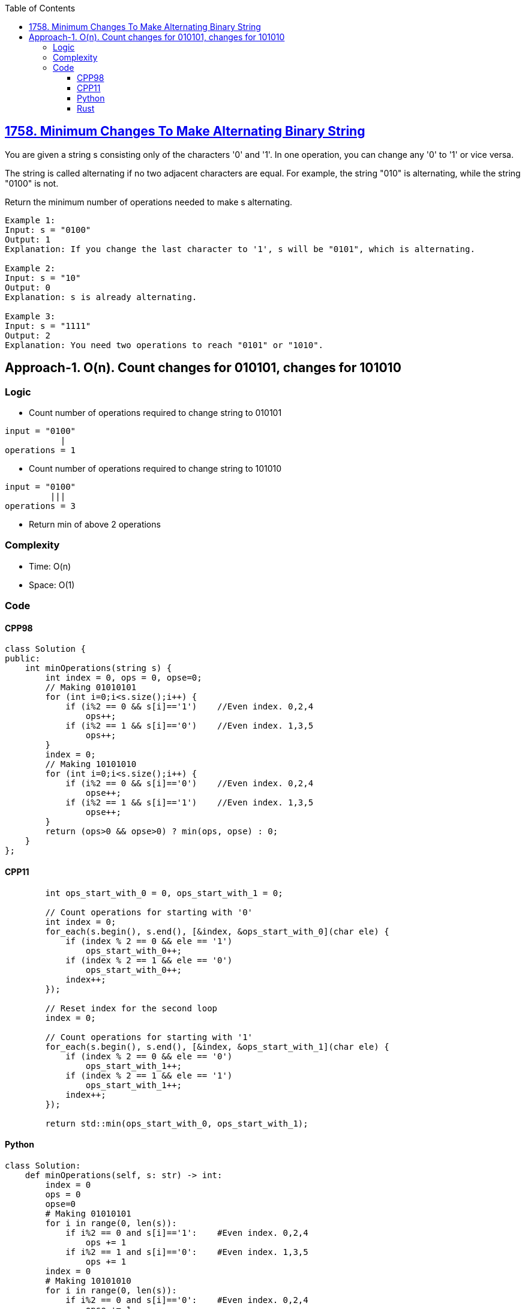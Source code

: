 :toc:
:toclevels: 6

== link:https://leetcode.com/problems/minimum-changes-to-make-alternating-binary-string/[1758. Minimum Changes To Make Alternating Binary String]
You are given a string s consisting only of the characters '0' and '1'. In one operation, you can change any '0' to '1' or vice versa.

The string is called alternating if no two adjacent characters are equal. For example, the string "010" is alternating, while the string "0100" is not.

Return the minimum number of operations needed to make s alternating.

```c
Example 1:
Input: s = "0100"
Output: 1
Explanation: If you change the last character to '1', s will be "0101", which is alternating.

Example 2:
Input: s = "10"
Output: 0
Explanation: s is already alternating.

Example 3:
Input: s = "1111"
Output: 2
Explanation: You need two operations to reach "0101" or "1010".
```

== Approach-1. O(n). Count changes for 010101, changes for 101010
=== Logic
* Count number of operations required to change string to 010101
```c
input = "0100"
           |
operations = 1
```
* Count number of operations required to change string to 101010

```c
input = "0100"
         |||  
operations = 3
```
* Return min of above 2 operations

=== Complexity
* Time: O(n)
* Space: O(1)

=== Code
==== CPP98
```cpp
class Solution {
public:
    int minOperations(string s) {
        int index = 0, ops = 0, opse=0;
        // Making 01010101        
        for (int i=0;i<s.size();i++) {
            if (i%2 == 0 && s[i]=='1')    //Even index. 0,2,4
                ops++;
            if (i%2 == 1 && s[i]=='0')    //Even index. 1,3,5
                ops++;
        }
        index = 0;
        // Making 10101010
        for (int i=0;i<s.size();i++) {
            if (i%2 == 0 && s[i]=='0')    //Even index. 0,2,4
                opse++;
            if (i%2 == 1 && s[i]=='1')    //Even index. 1,3,5
                opse++;
        }
        return (ops>0 && opse>0) ? min(ops, opse) : 0;
    }
};
```
==== CPP11
```cpp
        int ops_start_with_0 = 0, ops_start_with_1 = 0;

        // Count operations for starting with '0'
        int index = 0;
        for_each(s.begin(), s.end(), [&index, &ops_start_with_0](char ele) {
            if (index % 2 == 0 && ele == '1')
                ops_start_with_0++;
            if (index % 2 == 1 && ele == '0')
                ops_start_with_0++;
            index++;
        });

        // Reset index for the second loop
        index = 0;

        // Count operations for starting with '1'
        for_each(s.begin(), s.end(), [&index, &ops_start_with_1](char ele) {
            if (index % 2 == 0 && ele == '0')
                ops_start_with_1++;
            if (index % 2 == 1 && ele == '1')
                ops_start_with_1++;
            index++;
        });

        return std::min(ops_start_with_0, ops_start_with_1);
```
==== Python
```py
class Solution:
    def minOperations(self, s: str) -> int:
        index = 0
        ops = 0
        opse=0
        # Making 01010101
        for i in range(0, len(s)):
            if i%2 == 0 and s[i]=='1':    #Even index. 0,2,4
                ops += 1
            if i%2 == 1 and s[i]=='0':    #Even index. 1,3,5
                ops += 1
        index = 0
        # Making 10101010
        for i in range(0, len(s)):
            if i%2 == 0 and s[i]=='0':    #Even index. 0,2,4
                opse += 1
            if i%2 == 1 and s[i]=='1':    #Even index. 1,3,5
                opse += 1
        return min(ops, opse) if ops>0 and opse>0 else 0
```
==== Rust
```rs
impl Solution {
    pub fn min_operations(s: String) -> i32 {
        let mut ops_start_with_0 = 0;
        let mut ops_start_with_1 = 0;

        // Count operations for starting with '0'
        let mut index = 0;
        s.chars().for_each(|ele| {
            if index % 2 == 0 && ele == '1' {
                ops_start_with_0 += 1;
            }
            if index % 2 == 1 && ele == '0' {
                ops_start_with_0 += 1;
            }
            index += 1;
        });

        // Reset index for the second loop
        index = 0;

        // Count operations for starting with '1'
        s.chars().for_each(|ele| {
            if index % 2 == 0 && ele == '0' {
                ops_start_with_1 += 1;
            }
            if index % 2 == 1 && ele == '1' {
                ops_start_with_1 += 1;
            }
            index += 1;
        });

        ops_start_with_0.min(ops_start_with_1)
    }
}
```
